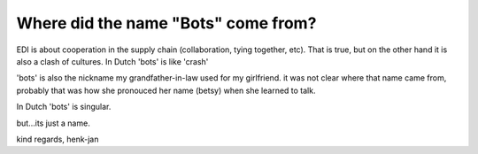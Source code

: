 Where did the name "Bots" come from?
====================================

EDI is about cooperation in the supply chain (collaboration, tying
together, etc). That is true, but on the other hand it is also a clash
of cultures. In Dutch 'bots' is like 'crash'

'bots' is also the nickname my grandfather-in-law used for my
girlfriend. it was not clear where that name came from, probably that
was how she pronouced her name (betsy) when she learned to talk.

In Dutch 'bots' is singular.

but...its just a name.

kind regards, henk-jan

